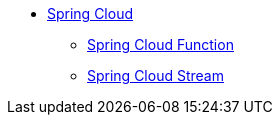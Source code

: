 * xref:spring-cloud::index.adoc[Spring Cloud]
** xref:spring-cloud-function::index.adoc[Spring Cloud Function]
** xref:spring-cloud-stream::index.adoc[Spring Cloud Stream]

